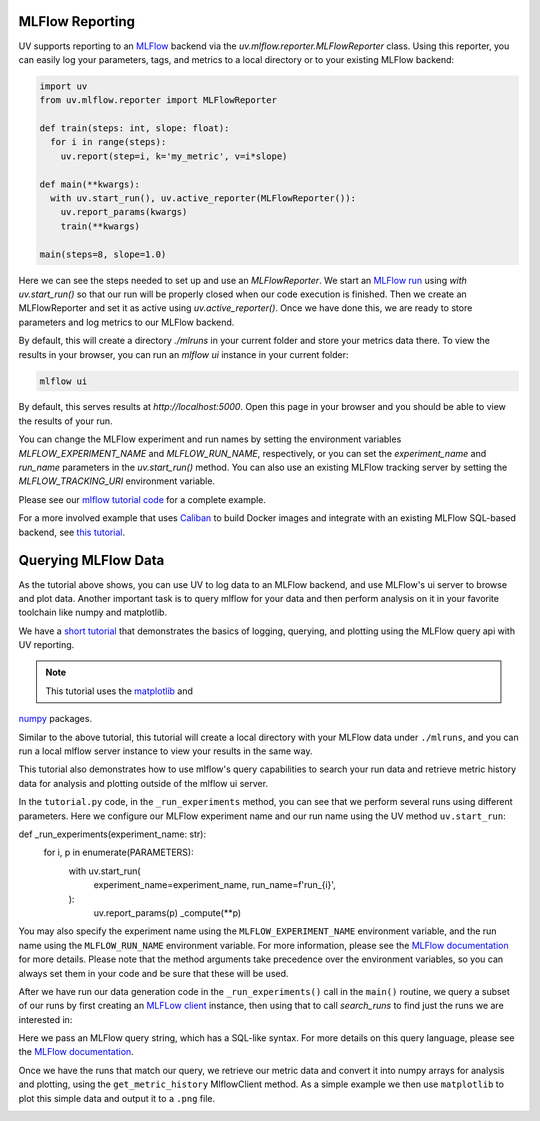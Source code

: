 MLFlow Reporting
================

UV supports reporting to an `MLFlow <https://mlflow.org>`_ backend via the
`uv.mlflow.reporter.MLFlowReporter` class. Using this reporter, you can
easily log your parameters, tags, and metrics to a local directory or to your
existing MLFlow backend:

.. code-block:: python

  import uv
  from uv.mlflow.reporter import MLFlowReporter

  def train(steps: int, slope: float):
    for i in range(steps):
      uv.report(step=i, k='my_metric', v=i*slope)

  def main(**kwargs):
    with uv.start_run(), uv.active_reporter(MLFlowReporter()):
      uv.report_params(kwargs)
      train(**kwargs)

  main(steps=8, slope=1.0)

Here we can see the steps needed to set up and use an `MLFlowReporter`. We
start an `MLFlow run <https://mlflow.org/docs/latest/tracking.html#concepts>`_ using
`with uv.start_run()` so that our run will be properly closed when our code execution
is finished. Then we create an MLFlowReporter and set it as active using `uv.active_reporter()`.
Once we have done this, we are ready to store parameters and log metrics to our MLFlow backend.

By default, this will create a directory `./mlruns` in your current folder and store
your metrics data there. To view the results in your browser, you can run an
`mlflow ui` instance in your current folder:

.. code-block:: shell-session

  mlflow ui

By default, this serves results at `http://localhost:5000`. Open this page in your browser
and you should be able to view the results of your run.

You can change the MLFlow experiment and run names by setting the environment
variables `MLFLOW_EXPERIMENT_NAME` and `MLFLOW_RUN_NAME`, respectively, or you can set
the `experiment_name` and `run_name` parameters  in the `uv.start_run()` method. You can
also use an existing MLFlow tracking server by setting the `MLFLOW_TRACKING_URI` environment
variable.

Please see our `mlflow tutorial code <https://github.com/google/uv-metrics/tree/master/tutorials/mlflow>`_
for a complete example.

For a more involved example that uses `Caliban <https://github.com/google/caliban>`_ to
build Docker images and integrate with an existing MLFlow SQL-based backend, see
`this tutorial <https://github.com/google/caliban/tree/master/tutorials/uv-metrics>`_.


Querying MLFlow Data
====================

As the tutorial above shows, you can use UV to log data to an MLFlow backend, and use
MLFlow's ui server to browse and plot data. Another important task is to query mlflow
for your data and then perform analysis on it in your favorite toolchain like
numpy and matplotlib.

We have a `short tutorial <https://github.com/google/uv-metrics/tree/matser/tutorials/mlflow_queries>`_
that demonstrates the basics of logging, querying, and plotting using the MLFlow query
api with UV reporting.

.. NOTE:: This tutorial uses the `matplotlib <https://matplotlib.org>`_ and
`numpy <https://numpy.org>`_ packages.

Similar to the above tutorial, this tutorial will create a local directory with your
MLFlow data under ``./mlruns``, and you can run a local mlflow server instance to view
your results in the same way.

This tutorial also demonstrates how to use mlflow's query capabilities to
search your run data and retrieve metric history data for analysis and
plotting outside of the mlflow ui server.

In the ``tutorial.py`` code, in the ``_run_experiments`` method, you can
see that we perform several runs using different parameters. Here we configure
our MLFlow experiment name and our run name using the UV method ``uv.start_run``:

.. code-block:: python
def _run_experiments(experiment_name: str):
  for i, p in enumerate(PARAMETERS):
    with uv.start_run(
        experiment_name=experiment_name,
        run_name=f'run_{i}',
    ):
      uv.report_params(p)
      _compute(**p)


You may also specify the experiment name using the ``MLFLOW_EXPERIMENT_NAME``
environment variable, and the run name using the ``MLFLOW_RUN_NAME`` environment
variable. For more information, please see the
`MLFlow documentation <https://www.mlflow.org/docs/latest/python_api/mlflow.html#mlflow.start_run>`_
for more details. Please note that the method arguments take precedence over the
environment variables, so you can always set them in your code and be sure that
these will be used.

After we have run our data generation code in the ``_run_experiments()`` call in
the ``main()`` routine, we query a subset of our runs by first creating an
`MLFLow client <https://mlflow.org/docs/latest/python_api/mlflow.tracking.html#mlflow.tracking.MlflowClient>`_
instance, then using that to call `search_runs` to find just
the runs we are interested in:

.. code-block:: python
  client = mlflow.tracking.MlflowClient()
  experiment = client.get_experiment_by_name(experiment_name)

  # get all of our runs where we set mean=0
  mean_zero_runs = client.search_runs(
      experiment_ids=[experiment.experiment_id],
      filter_string='params.mean = "0"',
  )


Here we pass an MLFlow query string, which has a SQL-like syntax. For more details
on this query language, please see the
`MLFlow documentation <https://www.mlflow.org/docs/latest/search-syntax.html>`_.

Once we have the runs that match our query, we retrieve our metric data and convert
it into numpy arrays for analysis and plotting, using the ``get_metric_history``
MlflowClient method. As a simple example we then use ``matplotlib`` to plot this
simple data and output it to a ``.png`` file.

.. image:: /_static/img/mlflow_query_tutorial.png
